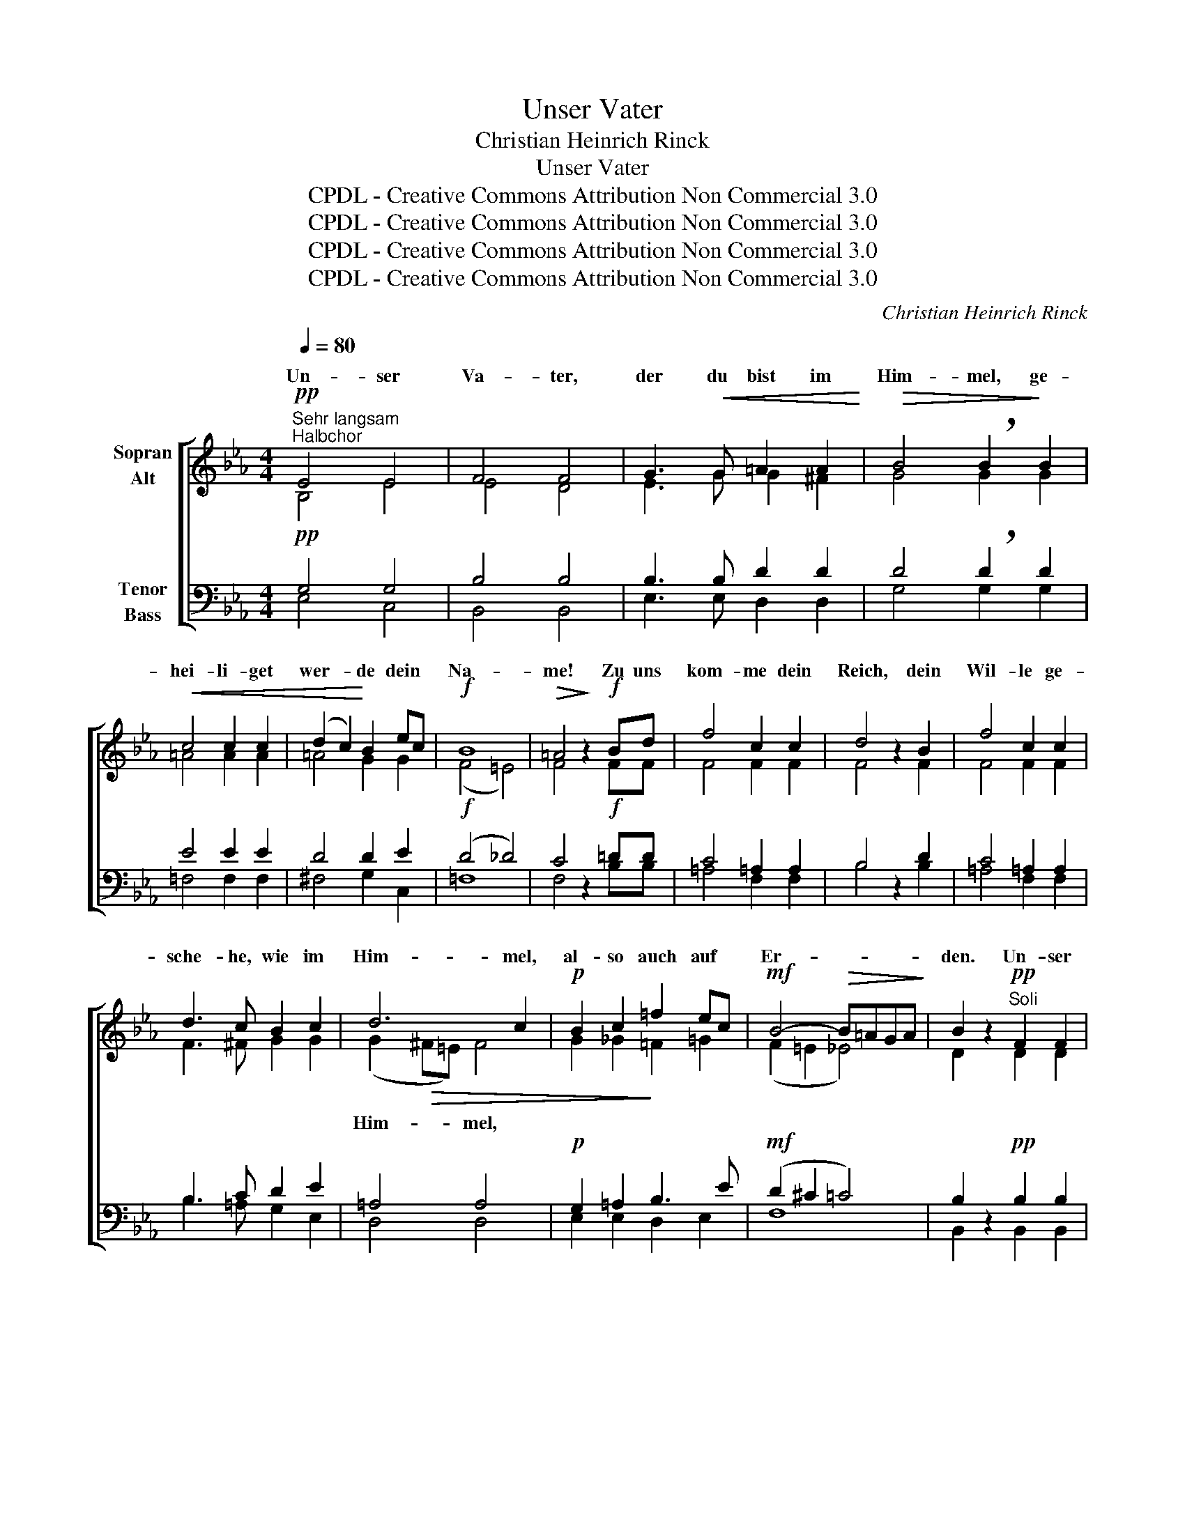 X:1
T:Unser Vater
T:Christian Heinrich Rinck
T:Unser Vater
T:CPDL - Creative Commons Attribution Non Commercial 3.0
T:CPDL - Creative Commons Attribution Non Commercial 3.0
T:CPDL - Creative Commons Attribution Non Commercial 3.0
T:CPDL - Creative Commons Attribution Non Commercial 3.0
C:Christian Heinrich Rinck
Z:CPDL - Creative Commons Attribution Non Commercial 3.0
%%score [ ( 1 2 ) ( 3 4 ) ]
L:1/8
Q:1/4=80
M:4/4
K:Eb
V:1 treble nm="Sopran\nAlt"
V:2 treble 
V:3 bass nm="Tenor\nBass"
V:4 bass 
V:1
"^Sehr langsam""^Halbchor"!pp! E4 E4 | F4 F4 | G3!<(! G =A2 A2!<)! |!>(! B4 !breath!B2!>)! B2 | %4
w: Un- ser|Va- ter,|der du bist im|Him- mel, ge-|
!<(! c4 c2 c2 | (d2 c2)!<)! B2 ec |!f! B8 |!>(! =A4!>)! z2!f! Bd | f4 c2 c2 | d4 z2 B2 | f4 c2 c2 | %11
w: hei- li- get|wer- * de dein *|Na-|me! Zu uns|kom- me dein|Reich, dein|Wil- le ge-|
 d3 c B2 c2 | d6 c2 |!p! B2 c2 =f2 ec |!mf! B4-!>(! B=AGA!>)! | B2 z2"^Soli"!pp! F2 F2 | %16
w: sche- he, wie im|Him- mel,|al- so auch auf *|Er- * * * *|den. Un- ser|
!<(! F4!<)! F4 |!>(! F4!>)!!mf! B2 d2 |!>(! c4!>)!!p!!<(! c2 d2!<)! | e3 e d2!>(! c2 | %20
w: täg- lich|Brot gib uns|heut', und ver-|gib uns uns'- re|
 B2!>)!!p! B2 e2 d2 |!<(! c2!<)! cc d2 f2 |!f! e3 e f2 g2 | (f2 d2) (e2 c2) | %24
w: Schuld, wie wir ver-|ge- ben, wie wir ver-|ge- ben un- sern|Schul- * di- *|
 B4 z2"^Halbchor"!f! B2 | !^!_d4 _G2 G2 | B4 E2 F2 |!>(! _G8!>)! | F2!p!!<(! F2 F2 =G2!<)! | %29
w: gern. Und|füh- re uns|nicht in Ver-|su-|chung, son- dern er-|
 _A3 A A4 |!f! _G4 G2 G2 |!>(! (_G4 F2 E2)!>)! | !fermata!F4 !fermata!z2"^ganzer\nChor"!f! B2 || %33
w: lö- se uns|von al- lem|Ü- * *|bel; denn|
[M:2/2][Q:1/4=100]"^Majestätisch" !^!E4 F2 G2 | !^!A6 G2 | !^!c6 B2 | !^!A2 B2 !^!A2 G2 | %37
w: dein ist das|Reich, die|Kraft und|dein die Herr- lich-|
 F4 (B2 A2) | !^!G2 A2 !^!G2 F2 | E6!ff! B2 |] !^!e4 d2 _d2 | !^!c6 c2 | !^!f4 =e2 _e2 | !^!d6 d2 | %44
w: keit, ja _|dein die Herr- lich-|keit, denn|dein ist das|Reich, und|dein ist die|Kraft und|
 e2 d2 e2 f2 | g6 =e2 | f2 =e2 f2 g2 | a6 f2 | _e4 d4 | e6 z2 | f8 |!>(! g6!>)! z2 | d8 | %53
w: dein die Herr- lich-|keit, und|dein die Herr- lich-|keit, in|E- wig-|keit!|A-|men!|A-|
!>(! !fermata!e6!>)! z2 |] %54
w: men!|
V:2
 B,4 E4 | E4 D4 | E3 G G2 ^F2 | G4 G2 G2 | =A4 A2 A2 | =A4 G2 G2 | (F4 =E4) | F4 x2 FF | F4 F2 F2 | %9
w: |||||||||
 F4 x2 F2 | F4 F2 F2 | F3 ^F G2 G2 | (G2!>(! ^F=E) F4 | G2 _G2!>)! =F2 =G2 | (F2 =E2 _E4) | %15
w: |||Him- * * mel,|||
 D2 x2 D2 D2 | (C2 D2 E2) DC | D4 F2 F2 | F4 G2 G2 | G3 G ^F2 =A2 | G2 G2 c2 B2 | B2 =AA B2 B2 | %22
w: |täg- * * lich *||||||
 B3 B B2 B2 | B4 =A4 | B4 x2 B2 | _d4 _G2 G2 | B4 E2 D2 | E8 | D2 D2 D2 =E2 | F3 F F4 | E4 E2 E2 | %31
w: |||||||||
 (E4 D2 C2) | D4 x2 B,2 ||[M:2/2] E4 F2 G2 | A6 G2 | c6 B2 | A2 B2 A2 G2 | F4 (B2 A2) | %38
w: |||||||
 G2 A2 G2 F2 | E6 G2 |] G4 A2 B2 | A6 B2 | =A4 B2 c2 | B6 B2 | B2 B2 B2 B2 | B6 c2 | c2 c2 c2 c2 | %47
w: |||||||||
 c6 c2 | B6 A2 | G6 x2 | B8 | B6 x2 | A8 | G6 x2 |] %54
w: |||||||
V:3
!pp! G,4 G,4 | B,4 B,4 | B,3 B, D2 D2 | D4 !breath!D2 D2 | E4 E2 E2 | D4 D2 E2 |!f! (D4 _D4) | %7
w: |||||||
 C4 z2!f! =DD | C4 =A,2 A,2 | B,4 z2 D2 | C4 =A,2 A,2 | B,3 C D2 E2 | =A,4 A,4 | %13
w: ||||||
!p! G,2 =A,2 B,3 E |!mf! (D2 ^C2 =C4) | B,2 z2!pp! B,2 B,2 | (=A,2 B,2 C2) B,A, | B,4!mf! B,2 B,2 | %18
w: |||||
 (B,2 =A,2)!p! G,2 =B,2 | C3 C =A,2 D2 | D2 z2 z2!p! DE | F2 E2 D2 D2 |!f! E3 E D2 ^C2 | %23
w: ||* wie _|wir, * * *||
 (D2 B,2) (=C2 E2) | D4 z2!f! B,2 | !^!_D4 _G,2 G,2 | B,4 E,2 B,2 | (B,4 C4) | F,2 z2 z4 | %29
w: ||||||
 z2!p! D2 D2 D2 | E3 B, B,2 B,B, | B,8 | !fermata!B,4 !fermata!z2!f! B,2 ||[M:2/2] !^!E,4 F,2 G,2 | %34
w: son- dern er-|lö- se uns von dem|Ü-|bel; *||
 !^!A,6 G,2 | !^!C6 B,2 | !^!A,2 B,2 !^!A,2 G,2 | F,4 (B,2 A,2) | !^!G,2 A,2 !^!G,2 F,2 | %39
w: |||||
 E,6!ff! E2 |] !^!E4 E2 E2 | !^!E6 =E2 | !^!F4 F2 F2 | !^!F6 F2 | G2 F2 E2 D2 | E6 G2 | %46
w: |||||||
 A2 G2 F2 =E2 | F6 F2 | G4 F4 | E6 z2 | D8 | E6 z2 | F8 | !fermata!E6 z2 |] %54
w: ||||||||
V:4
 E,4 C,4 | B,,4 B,,4 | E,3 E, D,2 D,2 | G,4 G,2 G,2 | =F,4 F,2 F,2 | ^F,4 G,2 C,2 | =F,8 | %7
w: |||||||
 F,4 x2 B,B, | =A,4 F,2 F,2 | B,4 x2 B,2 | =A,4 F,2 F,2 | B,3 =A, G,2 E,2 | D,4 D,4 | %13
w: ||||||
 E,2 E,2 D,2 E,2 | F,8 | B,,2 x2 B,,2 B,,2 | F,4 F,4 | B,,4 D,2 B,,2 | F,4 E,2 D,2 | %19
w: ||||||
 C,3 C, D,2 ^F,2 | G,2 x2 z4 | z2 =F,2 B,2 _A,2 | G,3 G, F,2 =E,2 | F,4 F,4 | B,,4 x2 B,2 | %25
w: ||wie wir *||||
 _D4 _G,2 G,2 | B,4 E,2 B,,2 | (E,4 =A,,4) | B,,2 x2 x4 | x2 B,,2 B,,2 B,,2 | E,3 E, E,2 E,E, | %31
w: ||||||
 B,,8 | B,,4 x2 B,,2 ||[M:2/2] E,4 F,2 G,2 | A,6 G,2 | C6 B,2 | A,2 B,2 A,2 G,2 | F,4 (B,2 A,2) | %38
w: |||||||
 G,2 A,2 G,2 F,2 | E,6 E,2 |] E,4 F,2 G,2 | A,6 G,2 | F,4 G,2 =A,2 | B,6 _A,2 | G,2 A,2 G,2 F,2 | %45
w: |||||||
 E,6 B,2 | A,2 B,2 A,2 G,2 | F,6 A,2 | B,4 B,,4 | E,6 x2 | B,8 | E,6 x2 | B,,8 | E,6 x2 |] %54
w: |||||||||

